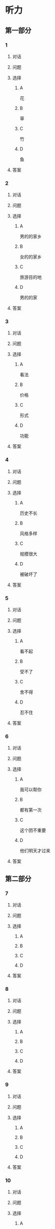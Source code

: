* 听力

** 第一部分

*** 1

**** 对话



**** 问题



**** 选择

***** A

花

***** B

草

***** C

竹

***** D

鱼

**** 答案



*** 2

**** 对话



**** 问题



**** 选择

***** A

男的的家乡

***** B

女的的家乡

***** C

旅游目的地

***** D

男的的家

**** 答案



*** 3

**** 对话



**** 问题



**** 选择

***** A

看法

***** B

价格

***** C

形式

***** D

功能

**** 答案



*** 4

**** 对话



**** 问题



**** 选择

***** A

历史不长

***** B

风格多样

***** C

规模很大

***** D

被破坏了

**** 答案



*** 5

**** 对话



**** 问题



**** 选择

***** A

看不起

***** B

受不了

***** C

舍不得

***** D

忍不住

**** 答案



*** 6

**** 对话



**** 问题



**** 选择

***** A

我可以帮你

***** B

都有第一次

***** C

这个团不重要

***** D

他们明天才过来

**** 答案

** 第二部分

*** 7

**** 对话



**** 问题



**** 选择

***** A



***** B



***** C



***** D



**** 答案





*** 8

**** 对话



**** 问题



**** 选择

***** A



***** B



***** C



***** D



**** 答案





*** 9

**** 对话



**** 问题



**** 选择

***** A



***** B



***** C



***** D



**** 答案





*** 10

**** 对话



**** 问题



**** 选择

***** A



***** B



***** C



***** D



**** 答案





*** 11-12

**** 对话



**** 题目

***** 11

****** 问题



****** 选择

******* A



******* B



******* C



******* D



****** 答案



***** 12

****** 问题



****** 选择

******* A



******* B



******* C



******* D



****** 答案

*** 13-14

**** 段话



**** 题目

***** 13

****** 问题



****** 选择

******* A



******* B



******* C



******* D



****** 答案



***** 14

****** 问题



****** 选择

******* A



******* B



******* C



******* D



****** 答案


* 阅读

** 第一部分

*** 课文



*** 题目


**** 15

***** 选择

****** A



****** B



****** C



****** D



***** 答案



**** 16

***** 选择

****** A



****** B



****** C



****** D



***** 答案



**** 17

***** 选择

****** A



****** B



****** C



****** D



***** 答案



**** 18

***** 选择

****** A



****** B



****** C



****** D



***** 答案



** 第二部分

*** 19
:PROPERTIES:
:ID: 35c6ca27-33e9-48ea-aaa9-fbb1bead38cb
:END:

**** 段话

四合院的大门一般开在东南角或西北角，院中的北房是正房，比其他房屋的规模大，一般包括长辈的卧室和具备日常起居、接待客人等功能的客厅。院子的两边是东西厢房，是晚辈们生活的地方。在正房和厢房之间建有走廊，可以供人行走和休息。

**** 选择

***** A

四合院的大门一般在南面

***** B

正房和厢房之间是不相通的

***** C

东西厢房一般包括卧室和客厅

***** D

通常长辈住北房，晚辈住东西厢房

**** 答案

d

*** 20
:PROPERTIES:
:ID: 8172e754-7d23-42d0-9cbf-87a07651b266
:END:

**** 段话

中国正在步人老龄化国家的行列，因此，“银发住宅“的设计成为市场关注的新热点。为了适应目前和未来中国家庭“421“的基本结构，银发住宅应设计得既便于老人与子女孙辈团聚，居住空间又相对独立。

**** 选择

***** A

“421“家庭包括祖孙三代

***** B

“银发住宅“必须让老人和孩子住在一起

***** C

“银发住宅“主要是为中年人设计的住宅

***** D

“银发住宅“出现的主要原因是中国社会的年轻化

**** 答案

a

*** 21
:PROPERTIES:
:ID: 67181845-d3d7-47d5-bbdb-6ba19d34efc5
:END:

**** 段话

人们常用“诗情画意“四个字来形容中国的传统园林。这个评价有两层意思：一是说园林中的风景自然如画，二是说园林的设计体现了诗歌一般的情感。这确实说明了古代园林与山水诗、山水画的共同之处，它们都以表现自然美为主题，与西方几何规则式园林有明显的区别。

**** 选择

***** A

中国古代园林的设计者都是诗人

***** B

中国很多园林是根据山水画设计的

***** C

中国古代园林非常注重表现自然美

***** D

中国园林比西方园林更讲究规则有序

**** 答案

c

*** 22
:PROPERTIES:
:ID: 71ae66b5-a7c2-4f63-888d-27e60e3df886
:END:

**** 段话

钟鼓楼是坐落在北京市南北中轴线上的一组古代建筑，位于东城区地安门外大街北端。作为元、明、清代都城的报时中心，它是全国重点文物保护单位。两楼前后纵置，气势雄伟，巍峨壮观，是古代劳动人民智慧与力量的结晶。钟鼓楼与周边形成的许多胡同、四合院居住区成为古都风貌的重要组成部分，具有独特的人文价值。

**** 选择

***** A

钟鼓楼是一座古代建筑

***** B

钟鼓楼周边有很多胡同

***** C

钟鼓楼位于北京市西城区

***** D

钟鼓楼的功能是安放乐器

**** 答案

b

** 第三部分

*** 23-25

**** 课文



**** 题目

***** 23

****** 问题



****** 选择

******* A



******* B



******* C



******* D



****** 答案


***** 24

****** 问题



****** 选择

******* A



******* B



******* C



******* D



****** 答案


***** 25

****** 问题



****** 选择

******* A



******* B



******* C



******* D



****** 答案



*** 26-28

**** 课文



**** 题目

***** 26

****** 问题



****** 选择

******* A



******* B



******* C



******* D



****** 答案


***** 27

****** 问题



****** 选择

******* A



******* B



******* C



******* D



****** 答案


***** 28

****** 问题



****** 选择

******* A



******* B



******* C



******* D



****** 答案



* 书写

** 第一部分

*** 29

**** 词语

***** 1



***** 2



***** 3



***** 4



***** 5



**** 答案

***** 1



*** 30

**** 词语

***** 1



***** 2



***** 3



***** 4



***** 5



**** 答案

***** 1



*** 31

**** 词语

***** 1



***** 2



***** 3



***** 4



***** 5



**** 答案

***** 1



